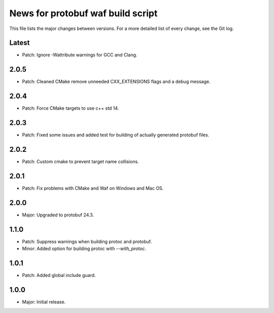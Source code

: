 News for protobuf waf build script
==================================

This file lists the major changes between versions. For a more detailed list of
every change, see the Git log.

Latest
------
* Patch: Ignore -Wattribute warnings for GCC and Clang.

2.0.5
-----
* Patch: Cleaned CMake remove unneeded CXX_EXTENSIONS flags and a debug message.

2.0.4
-----
* Patch: Force CMake targets to use c++ std 14.

2.0.3
-----
* Patch: Fixed some issues and added test for building of actually generated protobuf files.

2.0.2
-----
* Patch: Custom cmake to prevent target name collisions.

2.0.1
-----
* Patch: Fix problems with CMake and Waf on Windows and Mac OS.

2.0.0
-----
* Major: Upgraded to protobuf 24.3.

1.1.0
-----
* Patch: Suppress warnings when building protoc and protobuf.
* Minor: Added option for building protoc with `--with_protoc`.

1.0.1
-----
* Patch: Added global include guard.

1.0.0
-----
* Major: Initial release.
